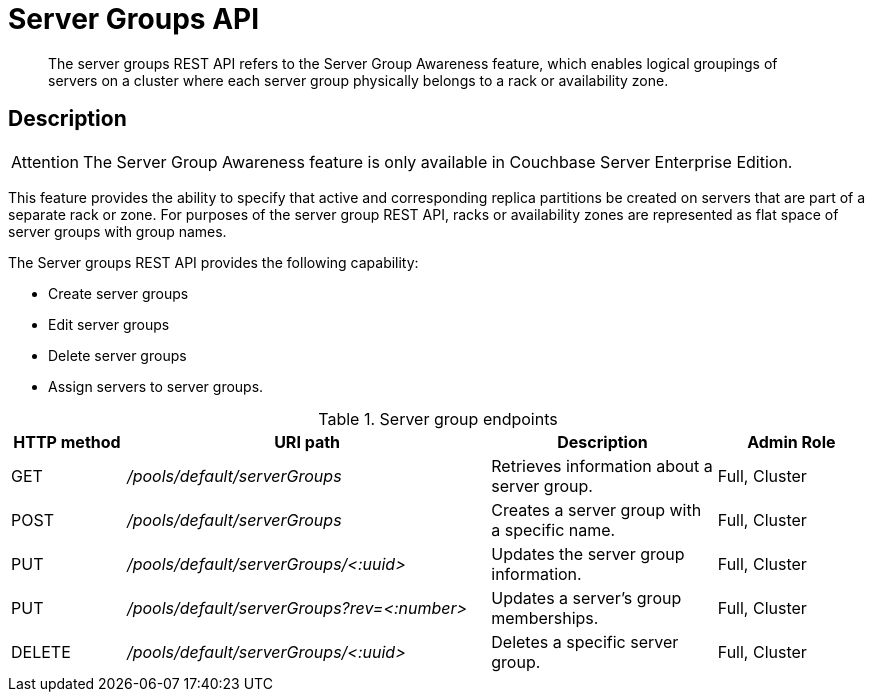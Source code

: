 = Server Groups API
:page-type: reference

[abstract]
The server groups REST API refers to the Server Group Awareness feature, which enables logical groupings of servers on a cluster where each server group physically belongs to a rack or availability zone.

== Description

[caption=Attention]
IMPORTANT: The Server Group Awareness feature is only available in Couchbase Server Enterprise Edition.

This feature provides the ability to specify that active and corresponding replica partitions be created on servers that are part of a separate rack or zone.
For purposes of the server group REST API, racks or availability zones are represented as flat space of server groups with group names.

The Server groups REST API provides the following capability:

* Create server groups
* Edit server groups
* Delete server groups
* Assign servers to server groups.

.Server group endpoints
[cols="100,318,197,131"]
|===
| HTTP method | URI path | Description | Admin Role

| GET
| [.path]_/pools/default/serverGroups_
| Retrieves information about a server group.
| Full, Cluster

| POST
| [.path]_/pools/default/serverGroups_
| Creates a server group with a specific name.
| Full, Cluster

| PUT
| [.path]_/pools/default/serverGroups/<:uuid>_
| Updates the server group information.
| Full, Cluster

| PUT
| [.path]_/pools/default/serverGroups?rev=<:number>_
| Updates a server’s group memberships.
| Full, Cluster

| DELETE
| [.path]_/pools/default/serverGroups/<:uuid>_
| Deletes a specific server group.
| Full, Cluster
|===
